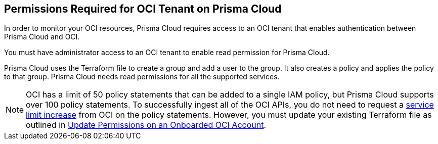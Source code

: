 == Permissions Required for OCI Tenant on Prisma Cloud

In order to monitor your OCI resources, Prisma Cloud requires access to an OCI tenant that enables authentication between Prisma Cloud and OCI.

You must have administrator access to an OCI tenant to enable read permission for Prisma Cloud.

Prisma Cloud uses the Terraform file to create a group and add a user to the group. It also creates a policy and applies the policy to that group. Prisma Cloud needs read permissions for all the supported services.

[NOTE]
====
OCI has a limit of 50 policy statements that can be added to a single IAM policy, but Prisma Cloud supports over 100 policy statements. To successfully ingest all of the OCI APIs, you do not need to request a https://docs.oracle.com/en-us/iaas/Content/General/Concepts/servicelimits.htm#[service limit increase] from OCI on the policy statements. However, you must update your existing Terraform file as outlined in xref:../../connect-cloud-accounts/onboard-your-oci-account/update-oci-permissions.adoc[Update Permissions on an Onboarded OCI Account].
====